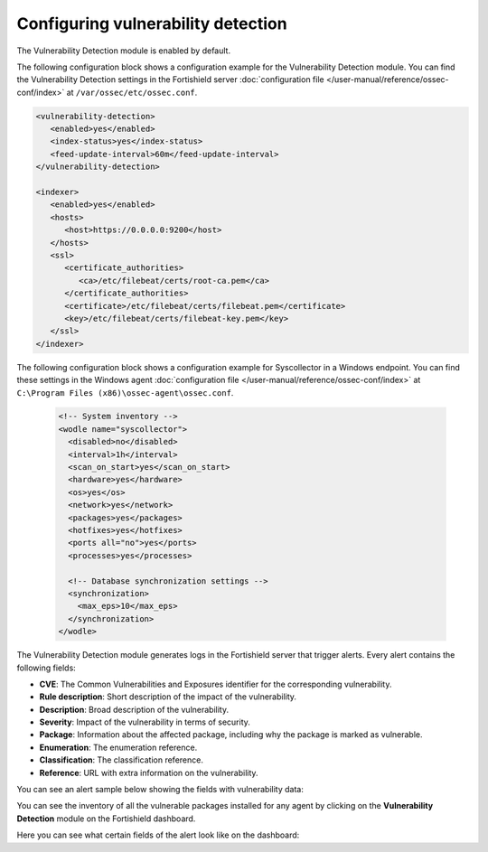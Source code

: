 .. Copyright (C) 2015, Fortishield, Inc.

.. meta::
   :description: Learn how to check the Vulnerability Detection module configuration in this section of the documentation.

Configuring vulnerability detection
===================================

The Vulnerability Detection module is enabled by default.

The following configuration block shows a configuration example for the Vulnerability Detection module. You can find the Vulnerability Detection settings in the Fortishield server :doc:`configuration file </user-manual/reference/ossec-conf/index>` at ``/var/ossec/etc/ossec.conf``.

.. code-block:: xml

   <vulnerability-detection>
      <enabled>yes</enabled>
      <index-status>yes</index-status>
      <feed-update-interval>60m</feed-update-interval>
   </vulnerability-detection>

   <indexer>
      <enabled>yes</enabled>
      <hosts>
         <host>https://0.0.0.0:9200</host>
      </hosts>
      <ssl>
         <certificate_authorities>
            <ca>/etc/filebeat/certs/root-ca.pem</ca>
         </certificate_authorities>
         <certificate>/etc/filebeat/certs/filebeat.pem</certificate>
         <key>/etc/filebeat/certs/filebeat-key.pem</key>
      </ssl>
   </indexer>

The following configuration block shows a configuration example for Syscollector in a Windows endpoint. You can find these settings in the Windows agent :doc:`configuration file </user-manual/reference/ossec-conf/index>` at ``C:\Program Files (x86)\ossec-agent\ossec.conf``.

 .. code-block:: xml

    <!-- System inventory -->
    <wodle name="syscollector">
      <disabled>no</disabled>
      <interval>1h</interval>
      <scan_on_start>yes</scan_on_start>
      <hardware>yes</hardware>
      <os>yes</os>
      <network>yes</network>
      <packages>yes</packages>
      <hotfixes>yes</hotfixes>
      <ports all="no">yes</ports>
      <processes>yes</processes>
  
      <!-- Database synchronization settings -->
      <synchronization>
        <max_eps>10</max_eps>
      </synchronization>
    </wodle>

The Vulnerability Detection module generates logs in the Fortishield server that trigger alerts. Every alert contains the following fields:

-  **CVE**: The Common Vulnerabilities and Exposures identifier for the corresponding vulnerability.
-  **Rule description**: Short description of the impact of the vulnerability.
-  **Description**: Broad description of the vulnerability.
-  **Severity**: Impact of the vulnerability in terms of security.
-  **Package**: Information about the affected package, including why the package is marked as vulnerable.
-  **Enumeration**: The enumeration reference.
-  **Classification**: The classification reference.
-  **Reference**: URL with extra information on the vulnerability.

You can see an alert sample below showing the fields with vulnerability data:

.. code-block:: json
   :emphasize-lines: 24, 25, 32-42, 46, 48, 49, 69

   {
     "_index": "fortishield-alerts-4.x-env-1-2024.01.04",
     "_id": "5ZzO1IwBJcbqfTZ98NzR",
     "_version": 1,
     "_score": null,
     "_source": {
       "cluster": {
         "node": "worker_01",
         "name": "fortishield1"
       },
       "input": {
         "type": "log"
       },
       "agent": {
         "ip": "10.0.1.64",
         "name": "Centos",
         "id": "003"
       },
       "manager": {
         "name": "fortishield-manager-worker-0"
       },
       "data": {
         "vulnerability": {
           "reference": "https://access.redhat.com/security/cve/cve-2022-3775, https://security.gentoo.org/glsa/202311-14",
           "severity": "High",
           "score": {
             "environmental": "0",
             "version": "3.1",
             "temporal": "0",
             "base": "7.100000"
           },
           "cve": "CVE-2022-3775",
           "package": {
             "installed": "2021-06-02T06:06:51.000Z",
             "path": " ",
             "size": "9264704",
             "name": "grub2-tools",
             "description": "Support tools for GRUB.",
             "type": "rpm",
             "version": "1:2.02-99.el8",
             "architecture": "x86_64"
           },
           "scanner": {
             "vendor": "Fortishield"
           },
           "description": "When rendering certain unicode sequences, grub2's font code doesn't proper validate if the informed glyph's width and height is constrained within bitmap size. As consequence an attacker can craft an input which will lead to a out-of-bounds write into grub2's heap, leading to memory corruption and availability issues. Although complex, arbitrary code execution could not be discarded.",
           "category": "Packages",
           "classification": "CVSS",
           "enumeration": "CVE",
           "status": "Active"
         },
         "aws": {
           "accountId": "",
           "region": ""
         }
       },
       "rule": {
         "firedtimes": 1752,
         "mail": false,
         "level": 10,
         "pci_dss": [
           "11.2.1",
           "11.2.3"
         ],
         "tsc": [
           "CC7.1",
           "CC7.2"
         ],
         "description": "CVE-2022-3775 affects grub2-tools",
         "groups": [
           "vulnerability-detector"
         ],
         "id": "23505",
         "gdpr": [
           "IV_35.7.d"
         ]
       },
       "location": "vulnerability-scanner",
       "decoder": {
         "name": "json"
       },
       "id": "1704377379.22094196",
       "timestamp": "2024-01-04T14:09:39.845+0000"
     },
     "fields": {
       "timestamp": [
         "2024-01-04T14:09:39.845Z"
       ]
     },
     "highlight": {
       "rule.groups": [
         "@opensearch-dashboards-highlighted-field@vulnerability-detector@/opensearch-dashboards-highlighted-field@"
       ]
     },
     "sort": [
       1704377379845
     ]
   }

You can see the inventory of all the vulnerable packages installed for any agent by clicking on the **Vulnerability Detection** module on the Fortishield dashboard.

.. thumbnail:: /images/manual/vuln-detector/vuln-inventory01.png
   :title: Vulnerable packages inventory
   :align: center
   :width: 80%

.. thumbnail:: /images/manual/vuln-detector/vuln-inventory02.png
   :title: Vulnerability details in Vulnerable packages inventory
   :align: center
   :width: 80%

Here you can see what certain fields of the alert look like on the dashboard:

.. thumbnail:: /images/manual/vuln-detector/vuln-alert-fields.png
   :title: Fields in vulnerability alert
   :align: center
   :width: 80%

